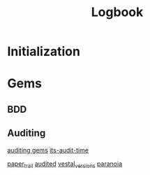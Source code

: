 #+Title: Logbook

* Initialization

* Gems

** BDD


** Auditing

[[https://ruby.libhunt.com/categories/179-auditing][auditing gems]]
[[http://zacheryph.github.io/2009/11/its-audit-time/][its-audit-time]]

[[https://github.com/airblade/paper_trail][paper_trail]]
[[https://github.com/collectiveidea/audited][audited]]
[[https://github.com/laserlemon/vestal_versions][vestal_versions]]
[[https://github.com/rubysherpas/paranoia][paranoia]]
